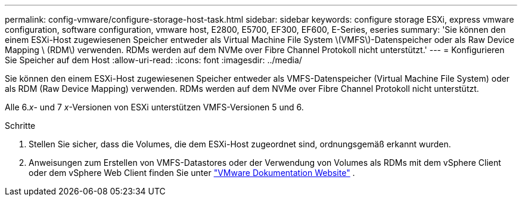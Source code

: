 ---
permalink: config-vmware/configure-storage-host-task.html 
sidebar: sidebar 
keywords: configure storage ESXi, express vmware configuration, software configuration, vmware host, E2800, E5700, EF300, EF600, E-Series, eseries 
summary: 'Sie können den einem ESXi-Host zugewiesenen Speicher entweder als Virtual Machine File System \(VMFS\)-Datenspeicher oder als Raw Device Mapping \ (RDM\) verwenden. RDMs werden auf dem NVMe over Fibre Channel Protokoll nicht unterstützt.' 
---
= Konfigurieren Sie Speicher auf dem Host
:allow-uri-read: 
:icons: font
:imagesdir: ../media/


[role="lead"]
Sie können den einem ESXi-Host zugewiesenen Speicher entweder als VMFS-Datenspeicher (Virtual Machine File System) oder als RDM (Raw Device Mapping) verwenden. RDMs werden auf dem NVMe over Fibre Channel Protokoll nicht unterstützt.

Alle 6._x_- und 7 _x_-Versionen von ESXi unterstützen VMFS-Versionen 5 und 6.

.Schritte
. Stellen Sie sicher, dass die Volumes, die dem ESXi-Host zugeordnet sind, ordnungsgemäß erkannt wurden.
. Anweisungen zum Erstellen von VMFS-Datastores oder der Verwendung von Volumes als RDMs mit dem vSphere Client oder dem vSphere Web Client finden Sie unter https://docs.vmware.com/index.html["VMware Dokumentation Website"^] .

